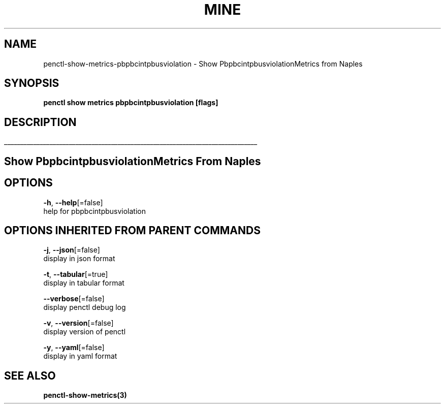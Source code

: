 .TH "MINE" "3" "Feb 2019" "Auto generated by spf13/cobra" "" 
.nh
.ad l


.SH NAME
.PP
penctl\-show\-metrics\-pbpbcintpbusviolation \- Show PbpbcintpbusviolationMetrics from Naples


.SH SYNOPSIS
.PP
\fBpenctl show metrics pbpbcintpbusviolation [flags]\fP


.SH DESCRIPTION
.ti 0
\l'\n(.lu'

.SH Show PbpbcintpbusviolationMetrics From Naples

.SH OPTIONS
.PP
\fB\-h\fP, \fB\-\-help\fP[=false]
    help for pbpbcintpbusviolation


.SH OPTIONS INHERITED FROM PARENT COMMANDS
.PP
\fB\-j\fP, \fB\-\-json\fP[=false]
    display in json format

.PP
\fB\-t\fP, \fB\-\-tabular\fP[=true]
    display in tabular format

.PP
\fB\-\-verbose\fP[=false]
    display penctl debug log

.PP
\fB\-v\fP, \fB\-\-version\fP[=false]
    display version of penctl

.PP
\fB\-y\fP, \fB\-\-yaml\fP[=false]
    display in yaml format


.SH SEE ALSO
.PP
\fBpenctl\-show\-metrics(3)\fP
